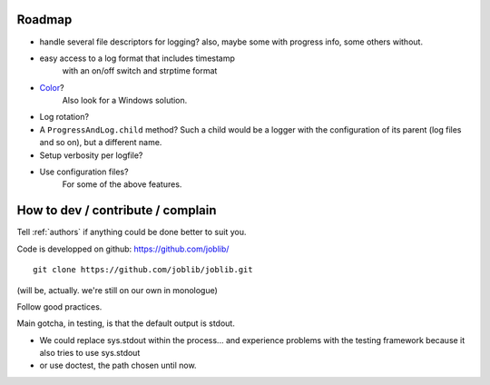 Roadmap
########

- handle several file descriptors for logging? also, maybe some with
  progress info, some others without.
- easy access to a log format that includes timestamp
        with an on/off switch and strptime format
- Color_?
    Also look for a Windows solution.
- Log rotation?
- A ``ProgressAndLog.child`` method?
  Such a child would be a logger with the configuration of its parent (log files and so on), but a different name.
- Setup verbosity per logfile?
- Use configuration files?
    For some of the above features.

.. _Color:
   http://stackoverflow.com/questions/384076/how-can-i-make-the-python-logging-output-to-be-colored

How to dev / contribute / complain
###################################

Tell :ref:`authors` if anything could be done better to suit you.

Code is developped on github: https://github.com/joblib/ ::

        git clone https://github.com/joblib/joblib.git

(will be, actually. we're still on our own in monologue)

Follow good practices.

Main gotcha, in testing, is that the default output is stdout.

- We could replace sys.stdout within the process... and experience problems with the testing framework because it also tries to use sys.stdout
- or use doctest, the path chosen until now.

